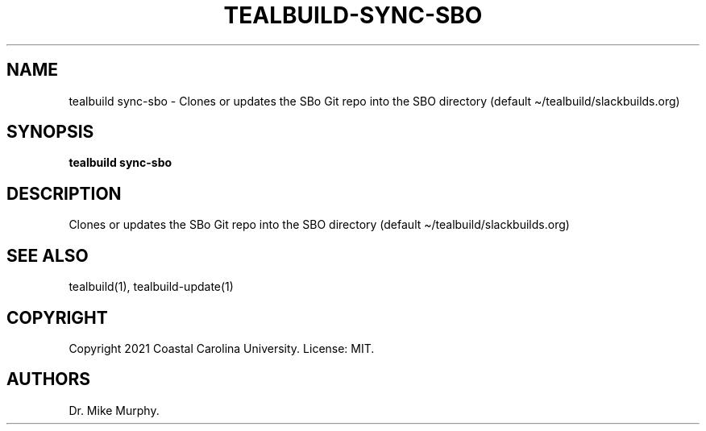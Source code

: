 .\" Automatically generated by Pandoc 2.14.0.1
.\"
.TH "TEALBUILD-SYNC-SBO" "1" "June 2021" "TealBuild" ""
.hy
.SH NAME
.PP
tealbuild sync-sbo - Clones or updates the SBo Git repo into the SBO
directory (default \[ti]/tealbuild/slackbuilds.org)
.SH SYNOPSIS
.PP
\f[B]tealbuild sync-sbo\f[R]
.SH DESCRIPTION
.PP
Clones or updates the SBo Git repo into the SBO directory (default
\[ti]/tealbuild/slackbuilds.org)
.SH SEE ALSO
.PP
tealbuild(1), tealbuild-update(1)
.SH COPYRIGHT
.PP
Copyright 2021 Coastal Carolina University.
License: MIT.
.SH AUTHORS
Dr.\ Mike Murphy.
